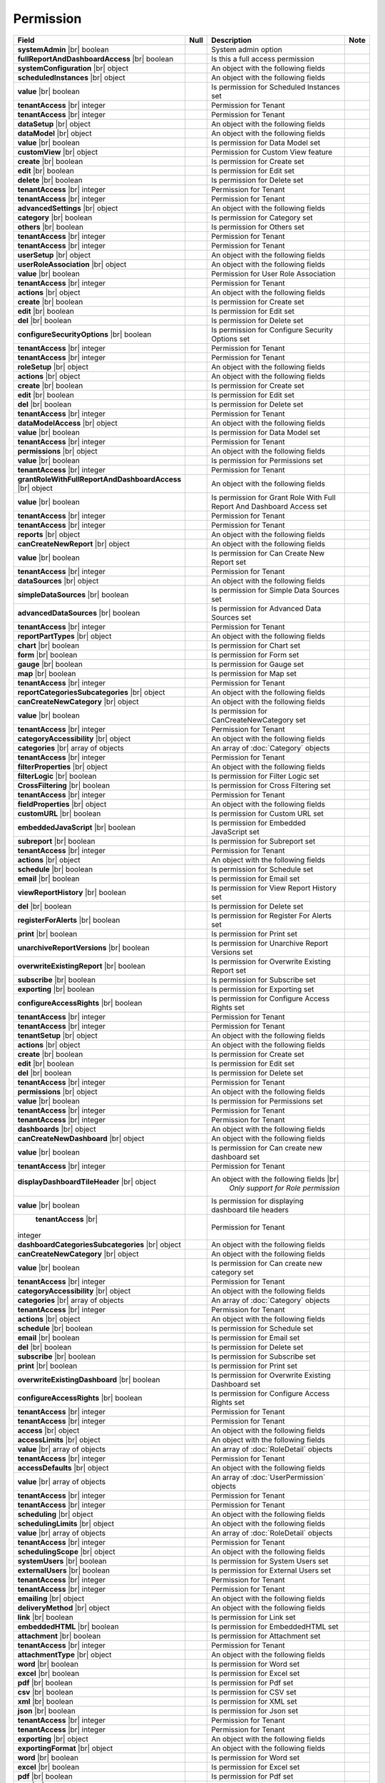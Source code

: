

=========================================
Permission
=========================================

.. list-table::
   :header-rows: 1
   :widths: 25 5 65 5

   *  -  Field
      -  Null
      -  Description
      -  Note
   *  -  **systemAdmin** |br|
         boolean
      -
      -  System admin option
      -
   *  -  **fullReportAndDashboardAccess** |br|
         boolean
      -
      -  Is this a full access permission
      -
   *  -  **systemConfiguration** |br|
         object
      -
      -  An object with the following fields
      -
   *  -  .. container:: lpad2
   
            **scheduledInstances** |br|
            object
      -
      -  An object with the following fields
      - 
   *  -  .. container:: lpad4
   
            **value** |br|
            boolean
      -
      -  Is permission for Scheduled Instances set
      -
   *  -  .. container:: lpad4
   
            **tenantAccess** |br|
            integer
      -
      -  Permission for Tenant
      -
   *  -  .. container:: lpad2
   
            **tenantAccess** |br|
            integer
      -
      -  Permission for Tenant
      -
   *  -  **dataSetup** |br|
         object
      -
      -  An object with the following fields
      -
   *  -  .. container:: lpad2
   
            **dataModel** |br|
            object
      -
      -  An object with the following fields
      -
   *  -  .. container:: lpad4
   
            **value** |br|
            boolean
      -
      -  Is permission for Data Model set
      -
   *  -  .. container:: lpad4
   
            **customView** |br|
            object
      -
      -  Permission for Custom View feature

         .. versionadded:: 2.0.3
      -
   *  -  .. container:: lpad6
   
            **create** |br|
            boolean
      -
      -  Is permission for Create set
      -
   *  -  .. container:: lpad6
   
            **edit** |br|
            boolean
      -
      -  Is permission for Edit set
      -
   *  -  .. container:: lpad6
   
            **delete** |br|
            boolean
      -
      -  Is permission for Delete set
      -
   *  -  .. container:: lpad6
   
            **tenantAccess** |br|
            integer
      -
      -  Permission for Tenant
      -
   *  -  .. container:: lpad4
   
            **tenantAccess** |br|
            integer
      -
      -  Permission for Tenant
      -
   *  -  .. container:: lpad2
   
            **advancedSettings** |br|
            object
      -
      -  An object with the following fields
      -
   *  -  .. container:: lpad4
   
            **category** |br|
            boolean
      -
      -  Is permission for Category set
      -
   *  -  .. container:: lpad4
   
            **others** |br|
            boolean
      -
      -  Is permission for Others set
      -
   *  -  .. container:: lpad4
   
            **tenantAccess** |br|
            integer
      -
      -  Permission for Tenant
      -
   *  -  .. container:: lpad2
   
            **tenantAccess** |br|
            integer
      -
      -  Permission for Tenant
      -
   *  -  **userSetup** |br|
         object
      -
      -  An object with the following fields
      -
   *  -  .. container:: lpad2
   
            **userRoleAssociation** |br|
            object
      -
      -  An object with the following fields
      -
   *  -  .. container:: lpad4
   
            **value** |br|
            boolean
      -
      -  Permission for User Role Association
      -
   *  -  .. container:: lpad4
   
            **tenantAccess** |br|
            integer
      -
      -  Permission for Tenant
      -
   *  -  .. container:: lpad2
   
            **actions** |br|
            object
      -
      -  An object with the following fields
      -
   *  -  .. container:: lpad4
   
            **create** |br|
            boolean
      -
      -  Is permission for Create set
      -
   *  -  .. container:: lpad4
   
            **edit** |br|
            boolean
      -
      -  Is permission for Edit set
      -
   *  -  .. container:: lpad4
   
            **del** |br|
            boolean
      -
      -  Is permission for Delete set
      -
   *  -  .. container:: lpad4
   
            **configureSecurityOptions** |br|
            boolean
      -
      -  Is permission for Configure Security Options set
      -
   *  -  .. container:: lpad4
   
            **tenantAccess** |br|
            integer
      -
      -  Permission for Tenant
      -
   *  -  .. container:: lpad2
   
            **tenantAccess** |br|
            integer
      -
      -  Permission for Tenant
      -
   *  -  **roleSetup** |br|
         object
      -
      -  An object with the following fields
      -
   *  -  .. container:: lpad2
   
            **actions** |br|
            object
      -
      -  An object with the following fields
      -
   *  -  .. container:: lpad4
   
            **create** |br|
            boolean
      -
      -  Is permission for Create set
      -
   *  -  .. container:: lpad4
   
            **edit** |br|
            boolean
      -
      -  Is permission for Edit set
      -
   *  -  .. container:: lpad4
   
            **del** |br|
            boolean
      -
      -  Is permission for Delete set
      -
   *  -  .. container:: lpad4
   
            **tenantAccess** |br|
            integer
      -
      -  Permission for Tenant
      -
   *  -  .. container:: lpad2
   
            **dataModelAccess** |br|
            object
      -
      -  An object with the following fields
      -
   *  -  .. container:: lpad4
   
            **value** |br|
            boolean
      -
      -  Is permission for Data Model set
      -
   *  -  .. container:: lpad4
   
            **tenantAccess** |br|
            integer
      -
      -  Permission for Tenant
      -
   *  -  .. container:: lpad2
   
            **permissions** |br|
            object
      -
      -  An object with the following fields
      -
   *  -  .. container:: lpad4
   
            **value** |br|
            boolean
      -
      -  Is permission for Permissions set
      -
   *  -  .. container:: lpad4
   
            **tenantAccess** |br|
            integer
      -
      -  Permission for Tenant
      -
   *  -  .. container:: lpad2
   
            **grantRoleWithFullReportAndDashboardAccess** |br|
            object
      -
      -  An object with the following fields
      -
   *  -  .. container:: lpad4
   
            **value** |br|
            boolean
      -
      -  Is permission for Grant Role With Full Report And Dashboard Access set
      -
   *  -  .. container:: lpad4
   
            **tenantAccess** |br|
            integer
      -
      -  Permission for Tenant
      -
   *  -  .. container:: lpad2
   
            **tenantAccess** |br|
            integer
      -
      -  Permission for Tenant
      -
   *  -  **reports** |br|
         object
      -
      -  An object with the following fields
      -
   *  -  .. container:: lpad2
   
            **canCreateNewReport** |br|
            object
      -
      -  An object with the following fields
      -
   *  -  .. container:: lpad4
   
            **value** |br|
            boolean
      -
      -  Is permission for Can Create New Report set
      -
   *  -  .. container:: lpad4
   
            **tenantAccess** |br|
            integer
      -
      -  Permission for Tenant
      -
   *  -  .. container:: lpad2
   
            **dataSources** |br|
            object
      -
      -  An object with the following fields
      -
   *  -  .. container:: lpad4
   
            **simpleDataSources** |br|
            boolean
      -
      -  Is permission for Simple Data Sources set
      -
   *  -  .. container:: lpad4
   
            **advancedDataSources** |br|
            boolean
      -
      -  Is permission for Advanced Data Sources set
      -
   *  -  .. container:: lpad4
   
            **tenantAccess** |br|
            integer
      -
      -  Permission for Tenant
      -
   *  -  .. container:: lpad2
   
            **reportPartTypes** |br|
            object
      -
      -  An object with the following fields
      -
   *  -  .. container:: lpad4
   
            **chart** |br|
            boolean
      -
      -  Is permission for Chart set
      -
   *  -  .. container:: lpad4
   
            **form** |br|
            boolean
      -
      -  Is permission for Form set
      -
   *  -  .. container:: lpad4
   
            **gauge** |br|
            boolean
      -
      -  Is permission for Gauge set
      -
   *  -  .. container:: lpad4
   
            **map** |br|
            boolean
      -
      -  Is permission for Map set
      -
   *  -  .. container:: lpad4
   
            **tenantAccess** |br|
            integer
      -
      -  Permission for Tenant
      -
   *  -  .. container:: lpad2
   
            **reportCategoriesSubcategories** |br|
            object
      -
      -  An object with the following fields
      -
   *  -  .. container:: lpad4
   
            **canCreateNewCategory** |br|
            object
      -
      -  An object with the following fields
      -
   *  -  .. container:: lpad6
   
            **value** |br|
            boolean
      -
      -  Is permission for CanCreateNewCategory set
      -
   *  -  .. container:: lpad6
   
            **tenantAccess** |br|
            integer
      -
      -  Permission for Tenant
      -
   *  -  .. container:: lpad4
   
            **categoryAccessibility** |br|
            object
      -
      -  An object with the following fields
      -
   *  -  .. container:: lpad6
   
            **categories** |br|
            array of objects
      -
      -  An array of :doc:`Category` objects
      -
   *  -  .. container:: lpad6
   
            **tenantAccess** |br|
            integer
      -
      -  Permission for Tenant
      -
   *  -  .. container:: lpad2
   
            **filterProperties** |br|
            object
      -
      -  An object with the following fields
      -
   *  -  .. container:: lpad4
   
            **filterLogic** |br|
            boolean
      -
      -  Is permission for Filter Logic set
      -
   *  -  .. container:: lpad4
   
            **CrossFiltering** |br|
            boolean
      -
      -  Is permission for Cross Filtering set
      -
   *  -  .. container:: lpad4
   
            **tenantAccess** |br|
            integer
      -
      -  Permission for Tenant
      -
   *  -  .. container:: lpad2
   
            **fieldProperties** |br|
            object
      -
      -  An object with the following fields
      -
   *  -  .. container:: lpad4
   
            **customURL** |br|
            boolean
      -
      -  Is permission for Custom URL set
      -
   *  -  .. container:: lpad4
   
            **embeddedJavaScript** |br|
            boolean
      -
      -  Is permission for Embedded JavaScript set
      -
   *  -  .. container:: lpad4
   
            **subreport** |br|
            boolean
      -
      -  Is permission for Subreport set
      -
   *  -  .. container:: lpad4
   
            **tenantAccess** |br|
            integer
      -
      -  Permission for Tenant
      -
   *  -  .. container:: lpad2
   
            **actions** |br|
            object
      -
      -  An object with the following fields
      -
   *  -  .. container:: lpad4
   
            **schedule** |br|
            boolean
      -
      -  Is permission for Schedule set
      -
   *  -  .. container:: lpad4
   
            **email** |br|
            boolean
      -
      -  Is permission for Email set
      -
   *  -  .. container:: lpad4
   
            **viewReportHistory** |br|
            boolean
      -
      -  Is permission for View Report History set
      -
   *  -  .. container:: lpad4
   
            **del** |br|
            boolean
      -
      -  Is permission for Delete set
      -
   *  -  .. container:: lpad4
   
            **registerForAlerts** |br|
            boolean
      -
      -  Is permission for Register For Alerts set
      -
   *  -  .. container:: lpad4
   
            **print** |br|
            boolean
      -
      -  Is permission for Print set
      -
   *  -  .. container:: lpad4
   
            **unarchiveReportVersions** |br|
            boolean
      -
      -  Is permission for Unarchive Report Versions set
      -
   *  -  .. container:: lpad4
   
            **overwriteExistingReport** |br|
            boolean
      -
      -  Is permission for Overwrite Existing Report set
      -
   *  -  .. container:: lpad4
   
            **subscribe** |br|
            boolean
      -
      -  Is permission for Subscribe set
      -
   *  -  .. container:: lpad4
   
            **exporting** |br|
            boolean
      -
      -  Is permission for Exporting set
      -
   *  -  .. container:: lpad4
   
            **configureAccessRights** |br|
            boolean
      -
      -  Is permission for Configure Access Rights set
      -
   *  -  .. container:: lpad4
   
            **tenantAccess** |br|
            integer
      -
      -  Permission for Tenant
      -
   *  -  .. container:: lpad2
   
            **tenantAccess** |br|
            integer
      -
      -  Permission for Tenant
      -
   *  -  **tenantSetup** |br|
         object
      -
      -  An object with the following fields
      -
   *  -  .. container:: lpad2
   
            **actions** |br|
            object
      -
      -  An object with the following fields
      -
   *  -  .. container:: lpad4
   
            **create** |br|
            boolean
      -
      -  Is permission for Create set
      -
   *  -  .. container:: lpad4
   
            **edit** |br|
            boolean
      -
      -  Is permission for Edit set
      -
   *  -  .. container:: lpad4
   
            **del** |br|
            boolean
      -
      -  Is permission for Delete set
      -
   *  -  .. container:: lpad4
   
            **tenantAccess** |br|
            integer
      -
      -  Permission for Tenant
      -
   *  -  .. container:: lpad2
   
            **permissions** |br|
            object
      -
      -  An object with the following fields
      -
   *  -  .. container:: lpad4
   
            **value** |br|
            boolean
      -
      -  Is permission for Permissions set
      -
   *  -  .. container:: lpad4
   
            **tenantAccess** |br|
            integer
      -
      -  Permission for Tenant
      -
   *  -  .. container:: lpad2
   
            **tenantAccess** |br|
            integer
      -
      -  Permission for Tenant
      -
   *  -  **dashboards** |br|
         object
      -
      -  An object with the following fields
      -
   *  -  .. container:: lpad2
   
            **canCreateNewDashboard** |br|
            object
      -
      -  An object with the following fields
      -
   *  -  .. container:: lpad4
   
            **value** |br|
            boolean
      -
      -  Is permission for Can create new dashboard set
      -
   *  -  .. container:: lpad4
   
            **tenantAccess** |br|
            integer
      -
      -  Permission for Tenant
      -
   *  -  .. container:: lpad2
   
            **displayDashboardTileHeader** |br|
            object

             .. versionadded:: 3.1.0
      -
      -  An object with the following fields |br|
          *Only support for Role permission*
      -
   *  -  .. container:: lpad4

            **value** |br|
            boolean
      -
      -  Is permission for displaying dashboard tile headers
      -
   *  -  .. container:: lpad4

             **tenantAccess** |br|
            integer
      -
      -  Permission for Tenant
      -
   *  -  .. container:: lpad2
   
            **dashboardCategoriesSubcategories** |br|
            object
      -
      -  An object with the following fields
      -
   *  -  .. container:: lpad4
   
            **canCreateNewCategory** |br|
            object
      -
      -  An object with the following fields
      -
   *  -  .. container:: lpad6
   
            **value** |br|
            boolean
      -
      -  Is permission for Can create new category set
      -
   *  -  .. container:: lpad6
   
            **tenantAccess** |br|
            integer
      -
      -  Permission for Tenant
      -
   *  -  .. container:: lpad4
   
            **categoryAccessibility** |br|
            object
      -
      -  An object with the following fields
      -
   *  -  .. container:: lpad6
   
            **categories** |br|
            array of objects
      -
      -  An array of :doc:`Category` objects
      -
   *  -  .. container:: lpad6
   
            **tenantAccess** |br|
            integer
      -
      -  Permission for Tenant
      -
   *  -  .. container:: lpad2
   
            **actions** |br|
            object
      -
      -  An object with the following fields
      -
   *  -  .. container:: lpad4
   
            **schedule** |br|
            boolean
      -
      -  Is permission for Schedule set
      -
   *  -  .. container:: lpad4
   
            **email** |br|
            boolean
      -
      -  Is permission for Email set
      -
   *  -  .. container:: lpad4
   
            **del** |br|
            boolean
      -
      -  Is permission for Delete set
      -
   *  -  .. container:: lpad4
   
            **subscribe** |br|
            boolean
      -
      -  Is permission for Subscribe set
      -
   *  -  .. container:: lpad4
   
            **print** |br|
            boolean
      -
      -  Is permission for Print set
      -
   *  -  .. container:: lpad4
   
            **overwriteExistingDashboard** |br|
            boolean
      -
      -  Is permission for Overwrite Existing Dashboard set
      -
   *  -  .. container:: lpad4
   
            **configureAccessRights** |br|
            boolean
      -
      -  Is permission for Configure Access Rights set
      -
   *  -  .. container:: lpad4
   
            **tenantAccess** |br|
            integer
      -
      -  Permission for Tenant
      -
   *  -  .. container:: lpad2
   
            **tenantAccess** |br|
            integer
      -
      -  Permission for Tenant
      -
   *  -  **access** |br|
         object
      -
      -  An object with the following fields
      -
   *  -  .. container:: lpad2
   
            **accessLimits** |br|
            object
      -
      -  An object with the following fields
      -
   *  -  .. container:: lpad4
   
            **value** |br|
            array of objects
      -
      -  An array of :doc:`RoleDetail` objects
      -
   *  -  .. container:: lpad4
   
            **tenantAccess** |br|
            integer
      -
      -  Permission for Tenant
      -
   *  -  .. container:: lpad2
   
            **accessDefaults** |br|
            object
      -
      -  An object with the following fields
      -
   *  -  .. container:: lpad4
   
            **value** |br|
            array of objects
      -
      -  An array of :doc:`UserPermission` objects
      -
   *  -  .. container:: lpad4
   
            **tenantAccess** |br|
            integer
      -
      -  Permission for Tenant
      -
   *  -  .. container:: lpad2
   
            **tenantAccess** |br|
            integer
      -
      -  Permission for Tenant
      -
   *  -  **scheduling** |br|
         object
      -
      -  An object with the following fields
      -
   *  -  .. container:: lpad2
   
            **schedulingLimits** |br|
            object
      -
      -  An object with the following fields
      -
   *  -  .. container:: lpad4
   
            **value** |br|
            array of objects
      -
      -  An array of :doc:`RoleDetail` objects
      -
   *  -  .. container:: lpad4
   
            **tenantAccess** |br|
            integer
      -
      -  Permission for Tenant
      -
   *  -  .. container:: lpad2
   
            **schedulingScope** |br|
            object
      -
      -  An object with the following fields
      -
   *  -  .. container:: lpad4
   
            **systemUsers** |br|
            boolean
      -
      -  Is permission for System Users set
      -
   *  -  .. container:: lpad4
   
            **externalUsers** |br|
            boolean
      -
      -  Is permission for External Users set
      -
   *  -  .. container:: lpad4
   
            **tenantAccess** |br|
            integer
      -
      -  Permission for Tenant
      -
   *  -  .. container:: lpad2
   
            **tenantAccess** |br|
            integer
      -
      -  Permission for Tenant
      -
   *  -  **emailing** |br|
         object
      -
      -  An object with the following fields
      -
   *  -  .. container:: lpad2
   
            **deliveryMethod** |br|
            object
      -
      -  An object with the following fields
      -
   *  -  .. container:: lpad4
   
            **link** |br|
            boolean
      -
      -  Is permission for Link set
      -
   *  -  .. container:: lpad4
   
            **embeddedHTML** |br|
            boolean
      -
      -  Is permission for EmbeddedHTML set
      -
   *  -  .. container:: lpad4
   
            **attachment** |br|
            boolean
      -
      -  Is permission for Attachment set
      -
   *  -  .. container:: lpad4
   
            **tenantAccess** |br|
            integer
      -
      -  Permission for Tenant
      -
   *  -  .. container:: lpad2
   
            **attachmentType** |br|
            object
      -
      -  An object with the following fields
      -
   *  -  .. container:: lpad4
   
            **word** |br|
            boolean
      -
      -  Is permission for Word set
      -
   *  -  .. container:: lpad4
   
            **excel** |br|
            boolean
      -
      -  Is permission for Excel set
      -
   *  -  .. container:: lpad4
   
            **pdf** |br|
            boolean
      -
      -  Is permission for Pdf set
      -
   *  -  .. container:: lpad4
   
            **csv** |br|
            boolean
      -
      -  Is permission for CSV set
      -
   *  -  .. container:: lpad4
   
            **xml** |br|
            boolean
      -
      -  Is permission for XML set
      -
   *  -  .. container:: lpad4
   
            **json** |br|
            boolean
      -
      -  Is permission for Json set
      -
   *  -  .. container:: lpad4
   
            **tenantAccess** |br|
            integer
      -
      -  Permission for Tenant
      -
   *  -  .. container:: lpad2
   
            **tenantAccess** |br|
            integer
      -
      -  Permission for Tenant
      -
   *  -  **exporting** |br|
         object
      -
      -  An object with the following fields
      -
   *  -  .. container:: lpad2
   
            **exportingFormat** |br|
            object
      -
      -  An object with the following fields
      -
   *  -  .. container:: lpad4
   
            **word** |br|
            boolean
      -
      -  Is permission for Word set
      -
   *  -  .. container:: lpad4
   
            **excel** |br|
            boolean
      -
      -  Is permission for Excel set
      -
   *  -  .. container:: lpad4
   
            **pdf** |br|
            boolean
      -
      -  Is permission for Pdf set
      -
   *  -  .. container:: lpad4
   
            **csv** |br|
            boolean
      -
      -  Is permission for CSV set
      -
   *  -  .. container:: lpad4
   
            **xml** |br|
            boolean
      -
      -  Is permission for XML set
      -
   *  -  .. container:: lpad4
   
            **json** |br|
            boolean
      -
      -  Is permission for Json set
      -
   *  -  .. container:: lpad4
   
            **queryExecution** |br|
            boolean
      -
      -  Is permission for Query Execution set
      -
   *  -  .. container:: lpad4
   
            **tenantAccess** |br|
            integer
      -
      -  Permission for Tenant
      -
   *  -  .. container:: lpad2
   
            **tenantAccess** |br|
            integer
      -
      -  Permission for Tenant
      -
   *  -  **systemWide** |br|
         object
      -
      -  An object with the following fields
      -
   *  -  .. container:: lpad2
   
            **canSeeSystemMessages** |br|
            object
      -
      -  An object with the following fields
      -
   *  -  .. container:: lpad4
   
            **value** |br|
            boolean
      -
      -  Is permission for Can See System Messages set
      -
   *  -  .. container:: lpad4
   
            **tenantAccess** |br|
            integer
      -
      -  Permission for Tenant
      -
   *  -  .. container:: lpad2
   
            **tenantAccess** |br|
            integer
      -
      -  Permission for Tenant
      -
   *  -  .. container:: lpad2
   
            **accessLimitsTree** |br|
            an array of objects

            .. versionadded:: 2.9.0
      -
      -  An array of :doc:`RoleVirtualNode` objects |br|
         This option is used to add/update access limits.
      -
   *  -  .. container:: lpad2
   
            **schedulingLimitsTree** |br|
            an array of objects

            .. versionadded:: 2.9.0
      -
      -  An array of :doc:`RoleVirtualNode` objects |br|
         This option is used to add/update scheduling limits.
      -  

.. container:: toggle

   .. container:: header

      **Sample**:

   .. code-block:: json

      {
         "systemAdmin": false,
         "fullReportAndDashboardAccess": false,
         "systemConfiguration": {
            "scheduledInstances": {
               "value": true,
               "tenantAccess": 1
            },
            "tenantAccess": 1
         },
         "dataSetup": {
            "dataModel": {
               "value": true,
               "tenantAccess": 1
            },
            "advancedSettings": {
               "category": true,
               "others": true,
               "tenantAccess": 1
            },
            "tenantAccess": 1
         },
         "userSetup": {
            "userRoleAssociation": {
               "value": true,
               "tenantAccess": 1
            },
            "actions": {
               "create": true,
               "edit": true,
               "del": true,
               "configureSecurityOptions": true,
               "tenantAccess": 1
            },
            "tenantAccess": 1
         },
         "roleSetup": {
            "actions": {
               "create": true,
               "edit": true,
               "del": true,
               "tenantAccess": 1
            },
            "dataModelAccess": {
               "value": true,
               "tenantAccess": 1
            },
            "permissions": {
               "value": true,
               "tenantAccess": 1
            },
            "grantRoleWithFullReportAndDashboardAccess": {
               "value": true,
               "tenantAccess": 1
            },
            "tenantAccess": 1
         },
         "reports": {
            "canCreateNewReport": {
               "value": true,
               "tenantAccess": 1
            },
            "dataSources": {
               "simpleDataSources": true,
               "advancedDataSources": false,
               "tenantAccess": 1
            },
            "reportPartTypes": {
               "chart": true,
               "form": true,
               "gauge": true,
               "map": true,
               "tenantAccess": 1
            },
            "reportCategoriesSubcategories": {
               "canCreateNewCategory": {
                  "value": true,
                  "tenantAccess": 1
               },
               "categoryAccessibility": {
                  "categories": [],
                  "tenantAccess": 1
               }
            },
            "filterProperties": {
               "filterLogic": true,
               "tenantAccess": 1
            },
            "fieldProperties": {
               "customURL": true,
               "embeddedJavaScript": true,
               "subreport": true,
               "tenantAccess": 1
            },
            "actions": {
               "schedule": true,
               "email": true,
               "viewReportHistory": true,
               "del": true,
               "registerForAlerts": true,
               "print": true,
               "unarchiveReportVersions": true,
               "overwriteExistingReport": true,
               "subscribe": true,
               "exporting": true,
               "configureAccessRights": true,
               "tenantAccess": 1
            },
            "tenantAccess": 1
         },
         "tenantSetup": {
            "actions": {
               "create": false,
               "edit": false,
               "del": false,
               "tenantAccess": 1
            },
            "permissions": {
               "value": false,
               "tenantAccess": 1
            },
            "tenantAccess": 1
         },
         "dashboards": {
            "canCreateNewDashboard": {
               "value": true,
               "tenantAccess": 1
            },
            "dashboardCategoriesSubcategories": {
               "canCreateNewCategory": {
                  "value": true,
                  "tenantAccess": 1
               },
               "categoryAccessibility": {
                  "categories": [],
                  "tenantAccess": 1
               }
            },
            "actions": {
               "schedule": true,
               "email": true,
               "del": true,
               "subscribe": true,
               "print": true,
               "overwriteExistingDashboard": true,
               "configureAccessRights": true,
               "tenantAccess": 1
            },
            "tenantAccess": 1
         },
         "access": {
            "accessLimits": {
               "value": [
                  {
                     "users": [
                        {
                           "password": null,
                           "roles": [],
                           "userRoles": null,
                           "userSecurityQuestions": null,
                           "status": 3,
                           "issueDate": "0001-01-01T00:00:00",
                           "autoLogin": false,
                           "newPassword": null,
                           "userName": null,
                           "emailAddress": null,
                           "firstName": null,
                           "lastName": null,
                           "tenantId": null,
                           "tenantDisplayId": null,
                           "tenantName": null,
                           "dataOffset": null,
                           "timestampOffset": null,
                           "initPassword": false,
                           "active": false,
                           "retryLoginTime": null,
                           "lastTimeAccessed": null,
                           "passwordLastChanged": null,
                           "locked": null,
                           "lockedDate": null,
                           "cultureName": null,
                           "securityQuestionLastChanged": null,
                           "dateFormat": null,
                           "systemAdmin": false,
                           "notAllowSharing": false,
                           "numberOfFailedSecurityQuestion": null,
                           "fullName": null,
                           "currentModules": null,
                           "id": "97e363f5-9daf-4329-a964-e279e04a10f3",
                           "state": 0,
                           "deleted": false,
                           "inserted": true,
                           "version": null,
                           "created": null,
                           "createdBy": "John Doe",
                           "modified": null,
                           "modifiedBy": null
                        }
                     ],
                     "tenantUniqueName": null,
                     "permission": null,
                     "visibleQuerySources": null,
                     "name": null,
                     "tenantId": null,
                     "active": false,
                     "notAllowSharing": false,
                     "id": "df188fa0-5829-40cc-a1fc-ab4b0259f061",
                     "state": 0,
                     "deleted": false,
                     "inserted": true,
                     "version": null,
                     "created": null,
                     "createdBy": "John Doe",
                     "modified": null,
                     "modifiedBy": null
                  }
               ],
               "tenantAccess": 1
            },
            "accessDefaults": {
               "value": [
                  {
                     "reportId": null,
                     "dashboardId": null,
                     "assignedType": 1,
                     "accessRightId": null,
                     "accessRight": null,
                     "shareWith": null,
                     "position": 0,
                     "accessors": [],
                     "accessorNames": null,
                     "tempId": "4",
                     "reportAccessRightId": "13698ebf-3e8e-43e1-9e2b-ad3f17d7d004",
                     "reportAccessRights": null,
                     "dashboardAccessRightId": "13698ebf-3e8e-43e1-9e2b-ad3f17d7d008",
                     "assignedTypeName": "Everyone",
                     "dashboardAccessRights": null,
                     "id": null,
                     "state": 0,
                     "deleted": false,
                     "inserted": true,
                     "version": null,
                     "created": null,
                     "createdBy": "John Doe",
                     "modified": null,
                     "modifiedBy": null
                  }
               ],
               "tenantAccess": 1
            },
            "tenantAccess": 1
         },
         "scheduling": {
            "schedulingLimits": {
               "value": [
                  {
                     "users": [
                        {
                           "password": null,
                           "roles": [],
                           "userRoles": null,
                           "userSecurityQuestions": null,
                           "status": 3,
                           "issueDate": "0001-01-01T00:00:00",
                           "autoLogin": false,
                           "newPassword": null,
                           "userName": null,
                           "emailAddress": null,
                           "firstName": null,
                           "lastName": null,
                           "tenantId": null,
                           "tenantDisplayId": null,
                           "tenantName": null,
                           "dataOffset": null,
                           "timestampOffset": null,
                           "initPassword": false,
                           "active": false,
                           "retryLoginTime": null,
                           "lastTimeAccessed": null,
                           "passwordLastChanged": null,
                           "locked": null,
                           "lockedDate": null,
                           "cultureName": null,
                           "securityQuestionLastChanged": null,
                           "dateFormat": null,
                           "systemAdmin": false,
                           "notAllowSharing": false,
                           "numberOfFailedSecurityQuestion": null,
                           "fullName": null,
                           "currentModules": null,
                           "id": "97e363f5-9daf-4329-a964-e279e04a10f3",
                           "state": 0,
                           "deleted": false,
                           "inserted": true,
                           "version": null,
                           "created": null,
                           "createdBy": "John Doe",
                           "modified": null,
                           "modifiedBy": null
                        }
                     ],
                     "tenantUniqueName": null,
                     "permission": null,
                     "visibleQuerySources": null,
                     "name": null,
                     "tenantId": null,
                     "active": false,
                     "notAllowSharing": false,
                     "id": "df188fa0-5829-40cc-a1fc-ab4b0259f061",
                     "state": 0,
                     "deleted": false,
                     "inserted": true,
                     "version": null,
                     "created": null,
                     "createdBy": "John Doe",
                     "modified": null,
                     "modifiedBy": null
                  }
               ],
               "tenantAccess": 1
            },
            "schedulingScope": {
               "systemUsers": true,
               "externalUsers": true,
               "tenantAccess": 1
            },
            "tenantAccess": 1
         },
         "emailing": {
            "deliveryMethod": {
               "link": true,
               "embeddedHTML": true,
               "attachment": true,
               "tenantAccess": 1
            },
            "attachmentType": {
               "word": true,
               "excel": true,
               "pdf": true,
               "csv": true,
               "xml": true,
               "json": true,
               "tenantAccess": 1
            },
            "tenantAccess": 1
         },
         "exporting": {
            "exportingFormat": {
               "word": true,
               "excel": true,
               "pdf": true,
               "csv": true,
               "xml": true,
               "json": true,
               "queryExecution": true,
               "tenantAccess": 1
            },
            "tenantAccess": 1
         },
         "systemwide": {
            "canSeeSystemMessages": {
               "value": true,
               "tenantAccess": 1
            },
            "tenantAccess": 1
         }
      }
